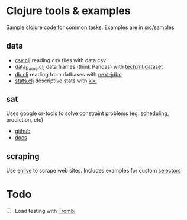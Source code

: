 * Clojure tools & examples

Sample clojure code for common tasks.
Examples are in src/samples

** data
  - [[./src/samples/data/csv.clj][csv.clj]] reading csv files with data.csv
  - [[./src/samples/data/data_frame.clj][data_frame.clj]] data frames (think Pandas) with [[https://github.com/techascent/tech.ml.dataset?tab=readme-ov-file][tech.ml.dataset]]
  - [[./src/samples/data/db.clj][db.clj]] reading from datbases with [[https://github.com/seancorfield/next-jdbc][next-jdbc]]
  - [[./src/samples/data/stats.clj][stats.clj]] descriptive stats with [[https://github.com/MastodonC/kixi.stats][kixi]]	 

** sat
 Uses google or-tools to solve constraint problems (eg. scheduling, prodiction, etc)
  - [[https://github.com/google/or-tools][github]]
  - [[https://developers.google.com/optimization/][docs]]

** scraping
Use [[https://github.com/cgrand/enlive][enlive]] to scrape web sites.
Includes examples for custom [[https://cgrand.github.io/enlive/syntax.html#selector-step][selectors]]


* Todo
  - [ ] Load testing with [[https://github.com/mhjort/trombi][Trombi]]
	 
